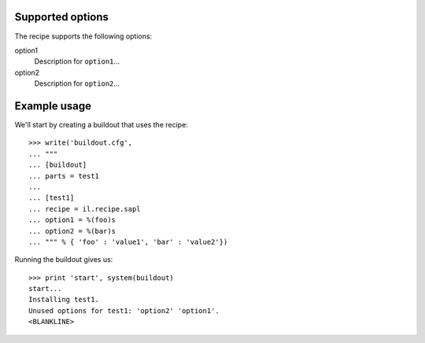 Supported options
=================

The recipe supports the following options:

.. Note to recipe author!
   ----------------------
   For each option the recipe uses you should include a description
   about the purpose of the option, the format and semantics of the
   values it accepts, whether it is mandatory or optional and what the
   default value is if it is omitted.

option1
    Description for ``option1``...

option2
    Description for ``option2``...


Example usage
=============

.. Note to recipe author!
   ----------------------
   zc.buildout provides a nice testing environment which makes it
   relatively easy to write doctests that both demonstrate the use of
   the recipe and test it.
   You can find examples of recipe doctests from the PyPI, e.g.
   
     http://pypi.python.org/pypi/zc.recipe.egg

   The PyPI page for zc.buildout contains documentation about the test
   environment.

     http://pypi.python.org/pypi/zc.buildout#testing-support

   Below is a skeleton doctest that you can start with when building
   your own tests.

We'll start by creating a buildout that uses the recipe::

    >>> write('buildout.cfg',
    ... """
    ... [buildout]
    ... parts = test1
    ...
    ... [test1]
    ... recipe = il.recipe.sapl
    ... option1 = %(foo)s
    ... option2 = %(bar)s
    ... """ % { 'foo' : 'value1', 'bar' : 'value2'})

Running the buildout gives us::

    >>> print 'start', system(buildout) 
    start...
    Installing test1.
    Unused options for test1: 'option2' 'option1'.
    <BLANKLINE>


